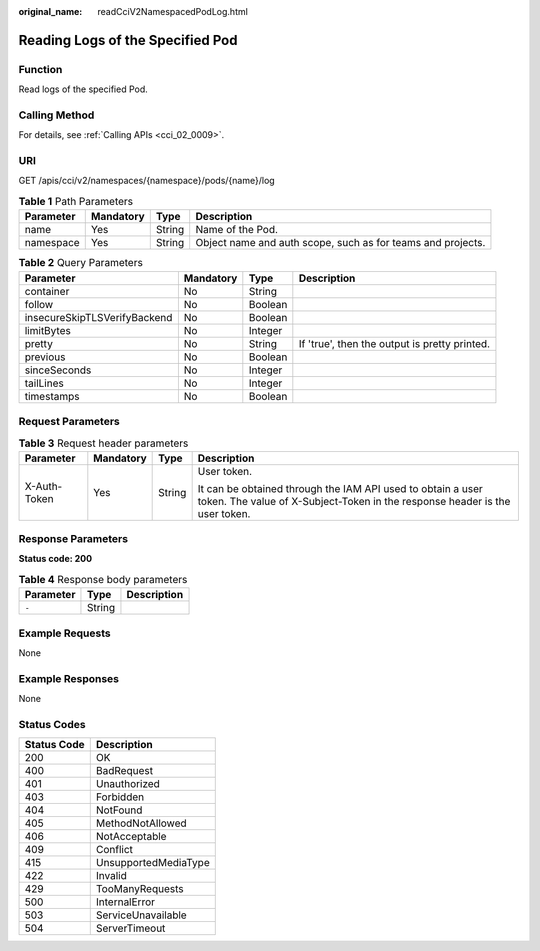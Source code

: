 :original_name: readCciV2NamespacedPodLog.html

.. _readCciV2NamespacedPodLog:

Reading Logs of the Specified Pod
=================================

Function
--------

Read logs of the specified Pod.

Calling Method
--------------

For details, see :ref:`Calling APIs <cci_02_0009>`.

URI
---

GET /apis/cci/v2/namespaces/{namespace}/pods/{name}/log

.. table:: **Table 1** Path Parameters

   +-----------+-----------+--------+-------------------------------------------------------------+
   | Parameter | Mandatory | Type   | Description                                                 |
   +===========+===========+========+=============================================================+
   | name      | Yes       | String | Name of the Pod.                                            |
   +-----------+-----------+--------+-------------------------------------------------------------+
   | namespace | Yes       | String | Object name and auth scope, such as for teams and projects. |
   +-----------+-----------+--------+-------------------------------------------------------------+

.. table:: **Table 2** Query Parameters

   +------------------------------+-----------+---------+-----------------------------------------------+
   | Parameter                    | Mandatory | Type    | Description                                   |
   +==============================+===========+=========+===============================================+
   | container                    | No        | String  |                                               |
   +------------------------------+-----------+---------+-----------------------------------------------+
   | follow                       | No        | Boolean |                                               |
   +------------------------------+-----------+---------+-----------------------------------------------+
   | insecureSkipTLSVerifyBackend | No        | Boolean |                                               |
   +------------------------------+-----------+---------+-----------------------------------------------+
   | limitBytes                   | No        | Integer |                                               |
   +------------------------------+-----------+---------+-----------------------------------------------+
   | pretty                       | No        | String  | If 'true', then the output is pretty printed. |
   +------------------------------+-----------+---------+-----------------------------------------------+
   | previous                     | No        | Boolean |                                               |
   +------------------------------+-----------+---------+-----------------------------------------------+
   | sinceSeconds                 | No        | Integer |                                               |
   +------------------------------+-----------+---------+-----------------------------------------------+
   | tailLines                    | No        | Integer |                                               |
   +------------------------------+-----------+---------+-----------------------------------------------+
   | timestamps                   | No        | Boolean |                                               |
   +------------------------------+-----------+---------+-----------------------------------------------+

Request Parameters
------------------

.. table:: **Table 3** Request header parameters

   +-----------------+-----------------+-----------------+--------------------------------------------------------------------------------------------------------------------------------------------+
   | Parameter       | Mandatory       | Type            | Description                                                                                                                                |
   +=================+=================+=================+============================================================================================================================================+
   | X-Auth-Token    | Yes             | String          | User token.                                                                                                                                |
   |                 |                 |                 |                                                                                                                                            |
   |                 |                 |                 | It can be obtained through the IAM API used to obtain a user token. The value of X-Subject-Token in the response header is the user token. |
   +-----------------+-----------------+-----------------+--------------------------------------------------------------------------------------------------------------------------------------------+

Response Parameters
-------------------

**Status code: 200**

.. table:: **Table 4** Response body parameters

   ========= ====== ===========
   Parameter Type   Description
   ========= ====== ===========
   ``-``     String   
   ========= ====== ===========

Example Requests
----------------

None

Example Responses
-----------------

None

Status Codes
------------

=========== ====================
Status Code Description
=========== ====================
200         OK
400         BadRequest
401         Unauthorized
403         Forbidden
404         NotFound
405         MethodNotAllowed
406         NotAcceptable
409         Conflict
415         UnsupportedMediaType
422         Invalid
429         TooManyRequests
500         InternalError
503         ServiceUnavailable
504         ServerTimeout
=========== ====================
